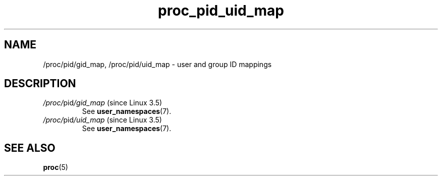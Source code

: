 .\" Copyright (C) 1994, 1995, Daniel Quinlan <quinlan@yggdrasil.com>
.\" Copyright (C) 2002-2008, 2017, Michael Kerrisk <mtk.manpages@gmail.com>
.\" Copyright (C) 2023, Alejandro Colomar <alx@kernel.org>
.\"
.\" SPDX-License-Identifier: GPL-3.0-or-later
.\"
.TH proc_pid_uid_map 5 2024-05-02 "Linux man-pages 6.9.1"
.SH NAME
/proc/pid/gid_map, /proc/pid/uid_map \- user and group ID mappings
.SH DESCRIPTION
.TP
.IR /proc/ pid /gid_map " (since Linux 3.5)"
See
.BR user_namespaces (7).
.TP
.IR /proc/ pid /uid_map " (since Linux 3.5)"
See
.BR user_namespaces (7).
.SH SEE ALSO
.BR proc (5)
